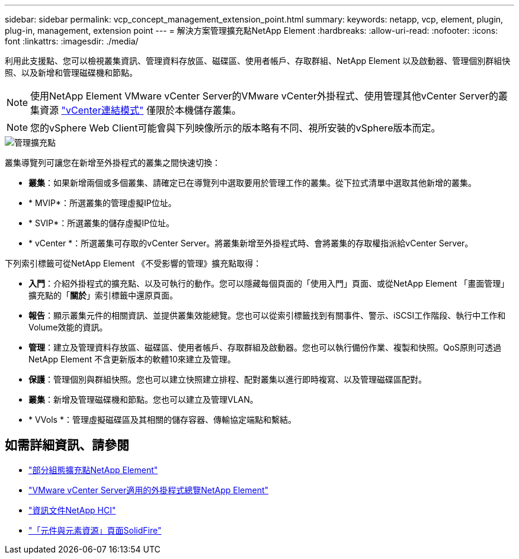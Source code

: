 ---
sidebar: sidebar 
permalink: vcp_concept_management_extension_point.html 
summary:  
keywords: netapp, vcp, element, plugin, plug-in, management, extension point 
---
= 解決方案管理擴充點NetApp Element
:hardbreaks:
:allow-uri-read: 
:nofooter: 
:icons: font
:linkattrs: 
:imagesdir: ./media/


[role="lead"]
利用此支援點、您可以檢視叢集資訊、管理資料存放區、磁碟區、使用者帳戶、存取群組、NetApp Element 以及啟動器、管理個別群組快照、以及新增和管理磁碟機和節點。


NOTE: 使用NetApp Element VMware vCenter Server的VMware vCenter外掛程式、使用管理其他vCenter Server的叢集資源 link:vcp_concept_linkedmode.html["vCenter連結模式"] 僅限於本機儲存叢集。


NOTE: 您的vSphere Web Client可能會與下列映像所示的版本略有不同、視所安裝的vSphere版本而定。

image::vcp_management_extension_point.png[管理擴充點]

叢集導覽列可讓您在新增至外掛程式的叢集之間快速切換：

* *叢集*：如果新增兩個或多個叢集、請確定已在導覽列中選取要用於管理工作的叢集。從下拉式清單中選取其他新增的叢集。
* * MVIP*：所選叢集的管理虛擬IP位址。
* * SVIP*：所選叢集的儲存虛擬IP位址。
* * vCenter *：所選叢集可存取的vCenter Server。將叢集新增至外掛程式時、會將叢集的存取權指派給vCenter Server。


下列索引標籤可從NetApp Element 《不受影響的管理》擴充點取得：

* *入門*：介紹外掛程式的擴充點、以及可執行的動作。您可以隱藏每個頁面的「使用入門」頁面、或從NetApp Element 「畫面管理」擴充點的「*關於*」索引標籤中還原頁面。
* *報告*：顯示叢集元件的相關資訊、並提供叢集效能總覽。您也可以從索引標籤找到有關事件、警示、iSCSI工作階段、執行中工作和Volume效能的資訊。
* *管理*：建立及管理資料存放區、磁碟區、使用者帳戶、存取群組及啟動器。您也可以執行備份作業、複製和快照。QoS原則可透過NetApp Element 不含更新版本的軟體10來建立及管理。
* *保護*：管理個別與群組快照。您也可以建立快照建立排程、配對叢集以進行即時複寫、以及管理磁碟區配對。
* *叢集*：新增及管理磁碟機和節點。您也可以建立及管理VLAN。
* * VVols *：管理虛擬磁碟區及其相關的儲存容器、傳輸協定端點和繫結。




== 如需詳細資訊、請參閱

* link:vcp_concept_config_extension_point["部分組態擴充點NetApp Element"]
* link:concept_vcp_product_overview.html["VMware vCenter Server適用的外掛程式總覽NetApp Element"]
* https://docs.netapp.com/us-en/hci/index.html["資訊文件NetApp HCI"^]
* https://www.netapp.com/data-storage/solidfire/documentation["「元件與元素資源」頁面SolidFire"^]

